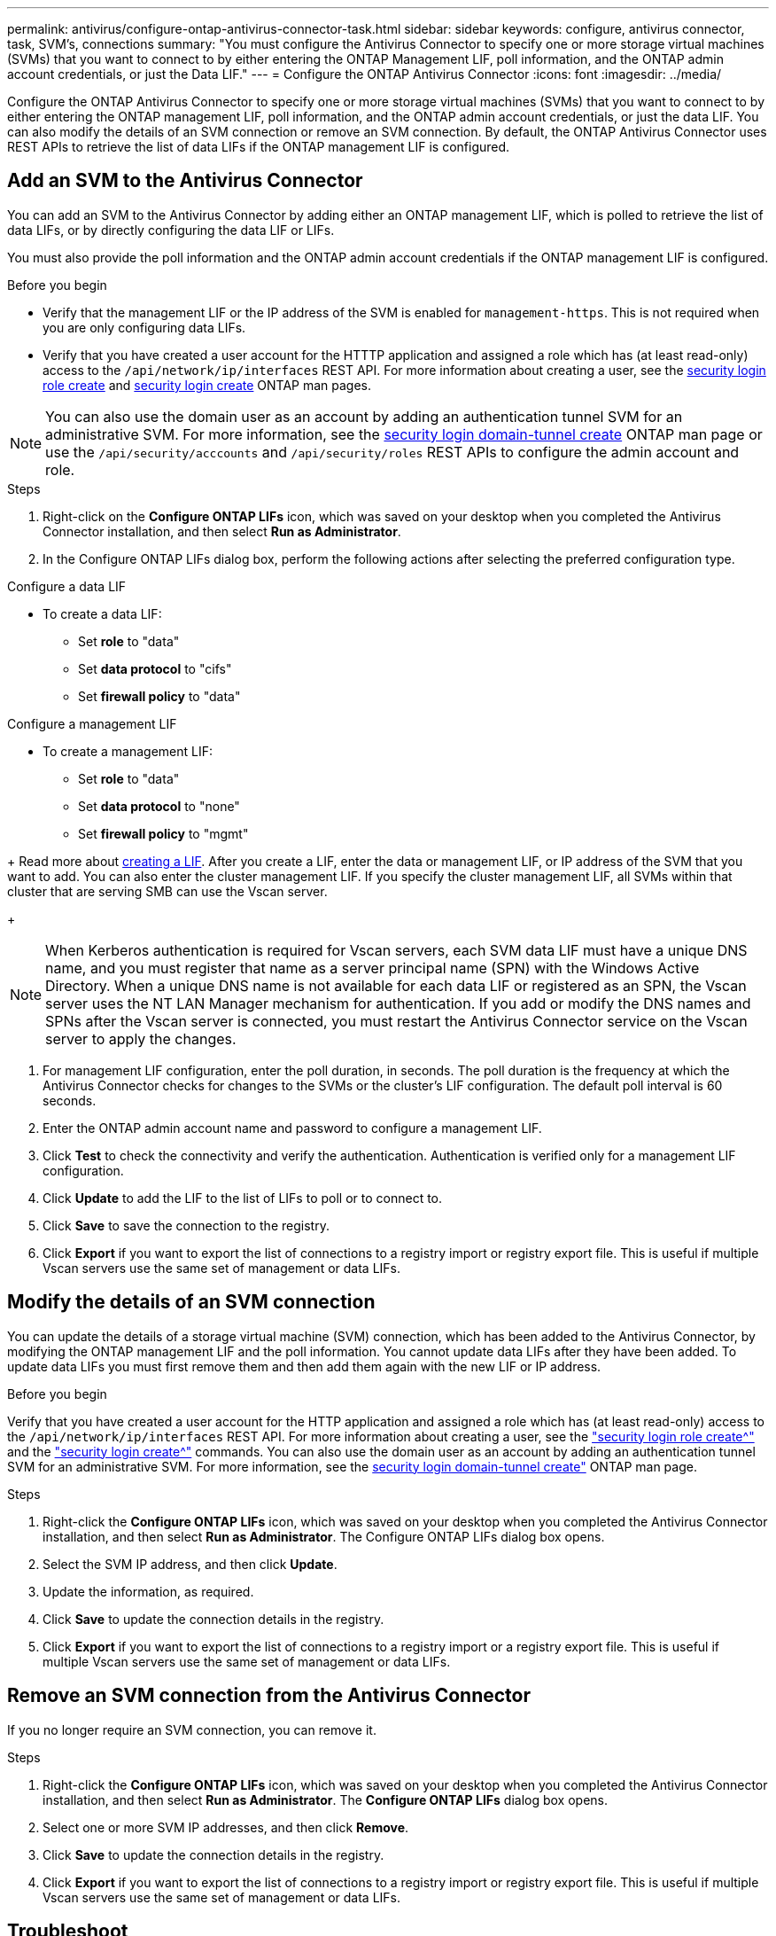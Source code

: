 ---
permalink: antivirus/configure-ontap-antivirus-connector-task.html
sidebar: sidebar
keywords: configure, antivirus connector, task, SVM's, connections
summary: "You must configure the Antivirus Connector to specify one or more storage virtual machines (SVMs) that you want to connect to by either entering the ONTAP Management LIF, poll information, and the ONTAP admin account credentials, or just the Data LIF."
---
= Configure the ONTAP Antivirus Connector
:icons: font
:imagesdir: ../media/

[.lead]
Configure the ONTAP Antivirus Connector to specify one or more storage virtual machines (SVMs) that you want to connect to by either entering the ONTAP management LIF, poll information, and the ONTAP admin account credentials, or just the data LIF. You can also modify the details of an SVM connection or remove an SVM connection. By default, the ONTAP Antivirus Connector uses REST APIs to retrieve the list of data LIFs if the ONTAP management LIF is configured.

== Add an SVM to the Antivirus Connector

You can add an SVM to the Antivirus Connector by adding either an ONTAP management LIF, which is polled to retrieve the list of data LIFs, or by directly configuring the data LIF or LIFs.

You must also provide the poll information and the ONTAP admin account credentials if the ONTAP management LIF is configured.

.Before you begin

* Verify that the management LIF or the IP address of the SVM is enabled for `management-https`. This is not required when you are only configuring data LIFs.
* Verify that you have created a user account for the HTTTP application and assigned a role which has (at least read-only) access to the `/api/network/ip/interfaces` REST API.
For more information about creating a user, see the link:https://docs.netapp.com/us-en/ontap-cli-9131//security-login-role-create.html[security login role create^] and link:https://docs.netapp.com/us-en/ontap-cli-9131//security-login-create.html[security login create^] ONTAP man pages.

[NOTE]
You can also use the domain user as an account by adding an authentication tunnel SVM for an administrative SVM. For more information, see the link:https://docs.netapp.com/us-en/ontap-cli-9131//security-login-domain-tunnel-create.html[security login domain-tunnel create^] ONTAP man page or use the `/api/security/acccounts` and `/api/security/roles` REST APIs to configure the admin account and role.

.Steps

. Right-click on the *Configure ONTAP LIFs* icon, which was saved on your desktop when you completed the Antivirus Connector installation, and then select *Run as Administrator*.
. In the Configure ONTAP LIFs dialog box, perform the following actions after selecting the preferred configuration type. 
// start tabbed area

[role="tabbed-block"]
====

.Configure a data LIF
--
// If you have an existing data LIF or IP address, enter the data LIF or IP address of the SVM that you want to add.
* To create a data LIF:
** Set *role* to "data"
** Set *data protocol* to "cifs"
** Set *firewall policy* to "data"
--

.Configure a management LIF
--
// * If you have an existing management LIF or IP address, enter the management LIF or IP address of the SVM that you want to add.
* To create a management LIF:
** Set *role* to "data"
** Set *data protocol* to "none" 
** Set *firewall policy* to "mgmt"
--

====

// end tabbed area
+
Read more about link:https://docs.netapp.com/us-en/ontap/networking/create_a_lif.html[creating a LIF^]. After you create a LIF, enter the data or management LIF, or IP address of the SVM that you want to add. You can also enter the cluster management LIF. If you specify the cluster management LIF, all SVMs within that cluster that are serving SMB can use the Vscan server.
+
[NOTE]
When Kerberos authentication is required for Vscan servers, each SVM data LIF must have a unique DNS name, and you must register that name as a server principal name (SPN) with the Windows Active Directory. When a unique DNS name is not available for each data LIF or registered as an SPN, the Vscan server uses the NT LAN Manager mechanism for authentication. If you add or modify the DNS names and SPNs after the Vscan server is connected, you must restart the Antivirus Connector service on the Vscan server to apply the changes.

. For management LIF configuration, enter the poll duration, in seconds. The poll duration is the frequency at which the Antivirus Connector checks for changes to the SVMs or the cluster's LIF configuration. The default poll interval is 60 seconds.
. Enter the ONTAP admin account name and password to configure a management LIF.
. Click *Test* to check the connectivity and verify the authentication. Authentication is verified only for a management LIF configuration.
. Click *Update* to add the LIF to the list of LIFs to poll or to connect to.
. Click *Save* to save the connection to the registry.
. Click *Export* if you want to export the list of connections to a registry import or registry export file.
This is useful if multiple Vscan servers use the same set of management or data LIFs.

== Modify the details of an SVM connection

You can update the details of a storage virtual machine (SVM) connection, which has been added to the Antivirus Connector, by modifying the ONTAP management LIF and the poll information. You cannot update data LIFs after they have been added. To update data LIFs you must first remove them and then add them again with the new LIF or IP address.

.Before you begin

Verify that you have created a user account for the HTTP application and assigned a role which has (at least read-only) access to the `/api/network/ip/interfaces` REST API.
For more information about creating a user, see the link:https://docs.netapp.com/us-en/ontap-cli-9131//security-login-role-create.html#description["security login role create^"] and the link:https://docs.netapp.com/us-en/ontap-cli-9131//security-login-create.html["security login create^"] commands.
You can also use the domain user as an account by adding an authentication tunnel SVM for an administrative SVM.
For more information, see the link:https://docs.netapp.com/us-en/ontap-cli-9131//security-login-domain-tunnel-create.html[security login domain-tunnel create"] ONTAP man page.

.Steps

. Right-click the *Configure ONTAP LIFs* icon, which was saved on your desktop when you completed the Antivirus Connector installation, and then select *Run as Administrator*. The Configure ONTAP LIFs dialog box opens.
. Select the SVM IP address, and then click *Update*.
. Update the information, as required.
. Click *Save* to update the connection details in the registry.
. Click *Export* if you want to export the list of connections to a registry import or a registry export file.
This is useful if multiple Vscan servers use the same set of management or data LIFs.

== Remove an SVM connection from the Antivirus Connector

If you no longer require an SVM connection, you can remove it.

.Steps

. Right-click the *Configure ONTAP LIFs* icon, which was saved on your desktop when you completed the Antivirus Connector installation, and then select *Run as Administrator*. The *Configure ONTAP LIFs* dialog box opens.
. Select one or more SVM IP addresses, and then click *Remove*.
. Click *Save* to update the connection details in the registry.
. Click *Export* if you want to export the list of connections to a registry import or registry export file.
This is useful if multiple Vscan servers use the same set of management or data LIFs.

== Troubleshoot

You can enable or disable Antivirus Connector logs for diagnostic purposes. By default, these logs are disabled. For enhanced performance, you should keep the Antivirus Connector logs disabled and only enable for critical events.

.Steps

. Select *Start*, type "regedit" into the search box, and then select `regedit.exe` in the Programs list.
. In *Registry Editor*, locate the following subkey for the ONTAP Antivirus Connector:
  `HKEY_LOCAL_MACHINE\SOFTWARE\Wow6432Node\Data ONTAP\Clustered Data ONTAP Antivirus Connector\v1.0`
  +
. In the right-side pane, create registry values by providing the type, name and values shown in the following table:

|===

h| Type h| Name h| Values

a|
String
a|
Tracepath
a|
c:\avshim.log
|===
+
This registry value could be any other valid path.
+
. In the right-side pane, create another registry value by providing the type, name, values and logging information shown in the following table:

|===

h| Type h| Name h| Values h| Critical logging h| Intermediate logging h| Verbose logging

a|
DWORD
a|
Tracelevel
a|
1
a| 
2 or 3
a|
4
|===

This enables Antivirus Connector logs that are saved at the path value provided in the "TracePath" in Step 3.
+
. Disable Antivirus Connector logs by deleting the registry values you created in Steps 3 and 4.
. In the right-side pane, create a registry value by providing the type and *LogRotation* as shown in the following table:

|===

h|type h|LogRotation h| rotation limit

a|
MULTI_SZ
a|
logFileSize:1
a|
logFileCount:5
|===

. Please note that in *LogRotation*, 1 represents 1MB. The limit for rotation limit is 5.
. To disable Antivirus Connector logs, delete the registry values you created in Steps 3 and 4.
. In the right-side pane, create a registry value of type "MULTI_SZ" with the name "LogRotation" (without quotes). In *LogRotation*, provide "logFileSize:1" as an entry for rotation size (where 1 represents 1MB) and in the next line, provide "logFileCount:5" as an entry for rotation limit (where 5 is the limit).
+
[NOTE]
These values are optional. If they are not provided, default values of 20MB and 10 are used for the Rotation Size and Rotation Limit respectively. Provided integer values do not provide decimal or fraction values.
If you provide values higher than the default values, it rebounds to the default values.
+
. To disable user configured log rotation, delete the registry values you created in Step 6.

== Customizable Banner

A custom banner allows you to place a legally binding statement and a system access disclaimer on the *Configure ONTAP LIF API* window.

.Step

. Modify the default banner by updating the contents in the `banner.txt` file in the install directory and then saving the changes.
You must reopen the Configure ONTAP LIF API window to see the changes reflected in the banner.

.Secure (EO) Mode of Operation

You can enable and disable Extended Ordinance (EO) mode for secure operation.

.Steps

. Select *Start*, type "regedit" in the search box, and then select `regedit.exe` in the Programs list.
. In *Registry Editor*, locate the following subkey for ONTAP Antivirus Connector:
`HKEY_LOCAL_MACHINE\SOFTWARE\Wow6432Node\Data ONTAP\Clustered Data ONTAP Antivirus Connector\v1.0`
. In the right-side pane, create a new registry value of type "DWORD" with the name "EO_Mode" (without quotes) and value "1" (without quotes) to enable EO_Mode or value "0" (without quotes) to disable EO_Mode.

[NOTE]
By default, if the EO_Mode registry entry is not present, EO_mode is disabled.
When you enable EO_mode, configure both the External Syslog Server and Mutual Certificate Authentication.

== Configure the external syslog server

.Before you begin

Take note that when you are creating registry values in this procedure, use the right-side pane.

.Steps

. Select *Start*, type "regedit" in the search box, and then select `regedit.exe` in the Programs list.
. In *Registry Editor*, create the following subkey for ONTAP Antivirus Connector for syslog configuration:
`HKEY_LOCAL_MACHINE\SOFTWARE\Wow6432Node\Data ONTAP\Clustered Data ONTAP Antivirus Connector\v1.0\syslog`
. 
. Create a registry value by providing the type, name and value as shown in the following table:
|===

h|type h|name h| value

a|
DWORD
a|
syslog_enabled
a|
1 or 0
a|

|===

Please note that a 1 value enables the syslog and a 0 value disables it.
+
. Create another registry value by providing the information as shown in the following table:
|===

h|type h|name h| value

a|
REG_SZ
a|
Syslog_host
a|
Provide the syslog host IP address or domain name
a|

|===
+
. Create another registry value by providing the information as shown in the following table:
|===

h|type h|name h| value


a|
REG_SZ
a|
Syslog_port
a|
Provide the port number on which the syslog server is running.

|===
+
. Create another registry value by providing the information as shown in the following table:
|===

h|type h|name h| value


a|
REG_SZ
a|
Syslog_protocol
a|
Provide the protocol that is in use on the syslog server, either "tcp" or "udp"

|===
. Create another registry value by providing the information as shown in the following table:
|===

h|type h|name h| LOG_CRIT h|LOG_NOTICE h| LOG_INFO h| LOG_DEBUG


a|
DWORD
a|
Syslog_level
a|
2
a|
5
a|
6
a|
7
|===
. Create another registry value by providing the information as shown in the following table:
|===

h|type h|name h| value


a|
DWORD
a|
syslog_tls
a|
1 or 0

|===

Please note that a 1 value enables syslog with Transport Layer Security (TLS) and a 0 value disables syslog with TLS.

=== Ensure a configured external syslog server runs smoothly

* If the key is absent or has a null value:
** The protocol defaults to `tcp`
** The port defaults to 514 for plain "tcp/udp" and defaults to 6514 for TLS
** The syslog level defaults to 5 (LOG_NOTICE)
and the syslog level defaults to 5 (LOG_NOTICE).
* You can confirm that syslog is enabled by verifying that the  `syslog_enabled` value is 1. When the `syslog_enabled` value is 1, you should be able to log in to the configured remote server whether or not `EO_Mode` is enabled. 
is 1, you should be able log in to the configured remote server.
* If `EO_Mode` is set to 1 and you change the `syslog_enabled` value from 1 to 0, the following applies:
** If the service is started or restarted, it cannot start and shutdown.
**  If the system is running in a steady state, a warning appears that says syslog cannot be disabled in `EO_Mode` and syslog is forcefully set to 1, which you can see in the registry. If this occurs, you should disable `EO Mode` first and then disable syslog.
* If the syslog server is unable to run successfully when `EO_Mode` and syslog are enabled, the service stops running. This might occur for one of the following reasons:
** An invalid or no syslog_host is configured
** An invalid protocol apart from UDP or TCP is configured
** An invalid port number
* For a TCP or TLS over TCP configuration, if the server is not listening on the IP port, the connection fails and the service shuts down.

== X.509 mutual certificate authentication

X.509 certificate based mutual authentication is possible for the Secure Sockets Layer (SSL) communication between the Antivirus Connector and ONTAP in the management path.
When operating in EO compliant mode, if the certificate is not found, the AV Connector terminates.
The following procedure is performed on the Antivirus Connector:

.Steps

. The Antivirus Connector looks for the Antivirus Connector client certificate and the certificate authority (CA) certificate for the NetApp server in a fixed location. This location is the directory path from where the Antivirus Connector runs the Antivirus Connector install directory. The certificates must be copied into this fixed directory path.
. The client certificate and its private key should be embedded in the PKCS12 format and named "AV_client.P12".
. The CA certificate (along with any intermediate signing authority up to the root CA) used to sign the certificate for the NetApp server should be in the Privacy Enhanced Mail (PEM) format and named "Ontap_CA.pem". It should also be placed in the Antivirus Connector install directory.
On the NetApp ONTAP system, the CA certificate (along with any intermediate signing authority up to the root CA) used to sign the client certificate for the Antivirus  Connector should be installed at "ONTAP" as a "client-ca" type certificate.
// 2023 november 11, ONTAPDOC-1052